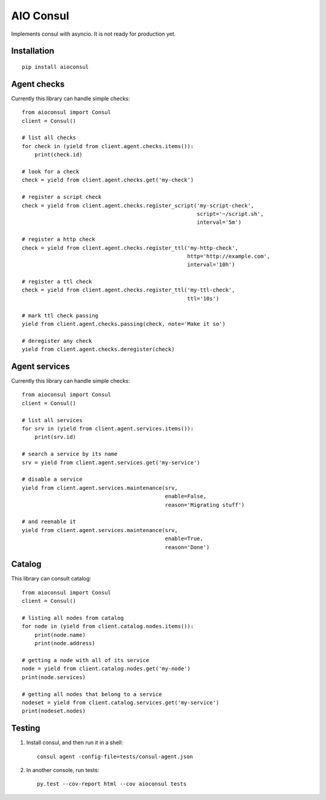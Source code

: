 AIO Consul
----------

Implements consul with asyncio.
It is not ready for production yet.


Installation
~~~~~~~~~~~~

::

    pip install aioconsul


Agent checks
~~~~~~~~~~~~

Currently this library can handle simple checks::

    from aioconsul import Consul
    client = Consul()

    # list all checks
    for check in (yield from client.agent.checks.items()):
        print(check.id)

    # look for a check
    check = yield from client.agent.checks.get('my-check')

    # register a script check
    check = yield from client.agent.checks.register_script('my-script-check',
                                                           script='~/script.sh',
                                                           interval='5m')

    # register a http check
    check = yield from client.agent.checks.register_ttl('my-http-check',
                                                        http='http://example.com',
                                                        interval='10h')

    # register a ttl check
    check = yield from client.agent.checks.register_ttl('my-ttl-check',
                                                        ttl='10s')

    # mark ttl check passing
    yield from client.agent.checks.passing(check, note='Make it so')

    # deregister any check
    yield from client.agent.checks.deregister(check)


Agent services
~~~~~~~~~~~~~~

Currently this library can handle simple checks::

    from aioconsul import Consul
    client = Consul()

    # list all services
    for srv in (yield from client.agent.services.items()):
        print(srv.id)

    # search a service by its name
    srv = yield from client.agent.services.get('my-service')

    # disable a service
    yield from client.agent.services.maintenance(srv,
                                                 enable=False,
                                                 reason='Migrating stuff')

    # and reenable it
    yield from client.agent.services.maintenance(srv,
                                                 enable=True,
                                                 reason='Done')


Catalog
~~~~~~~

This library can consult catalog::

    from aioconsul import Consul
    client = Consul()

    # listing all nodes from catalog
    for node in (yield from client.catalog.nodes.items()):
        print(node.name)
        print(node.address)

    # getting a node with all of its service
    node = yield from client.catalog.nodes.get('my-node')
    print(node.services)

    # getting all nodes that belong to a service
    nodeset = yield from client.catalog.services.get('my-service')
    print(nodeset.nodes)


Testing
~~~~~~~

1. Install consul, and then run it in a shell::

    consul agent -config-file=tests/consul-agent.json


2. In another console, run tests::

    py.test --cov-report html --cov aioconsul tests

